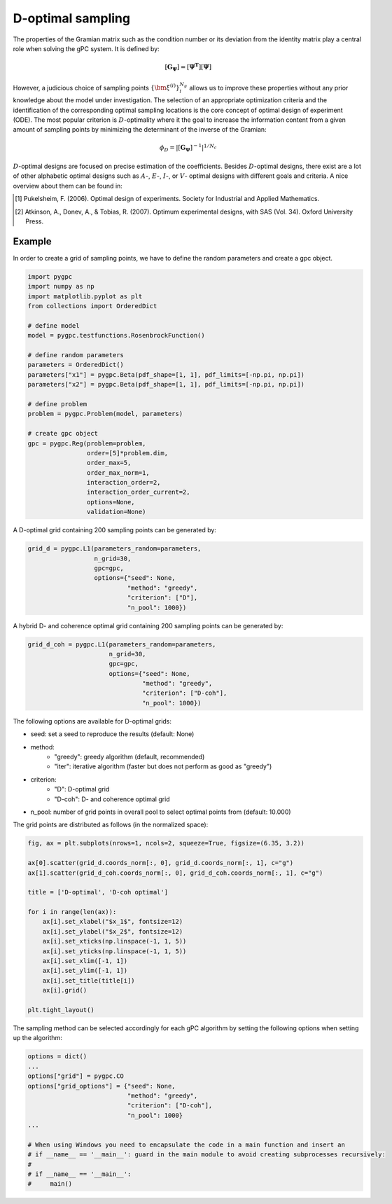 .. only:: html

    .. note::
        :class: sphx-glr-download-link-note

        Click :ref:`here <sphx_glr_download_auto_sampling_plot_D.py>`     to download the full example code
    .. rst-class:: sphx-glr-example-title

    .. _sphx_glr_auto_sampling_plot_D.py:


D-optimal sampling
==================

The properties of the Gramian matrix such as the condition number or its deviation from the identity matrix
play a central role when solving the gPC system. It is defined by:

.. math::
    [\mathbf{G_\Psi}] = [\mathbf{\Psi^T}] [\mathbf{\Psi}]

However, a judicious choice of sampling points :math:`\{\bm{\xi}^{(i)}\}_{i}^{N_g}` allows us to improve these
properties without any prior knowledge about the model under investigation. The selection of an appropriate
optimization criteria and the identification of the corresponding optimal sampling locations is the core concept
of optimal design of experiment (ODE). The most popular criterion is :math:`D`-optimality where it the goal to
increase the information content from a given amount of sampling points by minimizing the determinant of the
inverse of the Gramian:

.. math::
    \phi_D = |[\mathbf{G_\Psi}]^{-1}|^{1/N_c}

:math:`D`-optimal designs are focused on precise estimation of the coefficients. Besides :math:`D`-optimal designs,
there exist are a lot of other alphabetic optimal designs such as :math:`A`-, :math:`E`-, :math:`I`-, or :math:`V`-
optimal designs with different goals and criteria. A nice overview about them can be found in:

.. [1] Pukelsheim, F. (2006). Optimal design of experiments. Society for Industrial and Applied Mathematics.
.. [2] Atkinson, A., Donev, A., & Tobias, R. (2007). Optimum experimental designs, with SAS (Vol. 34).
   Oxford University Press.

Example
-------
In order to create a grid of sampling points, we have to define the random parameters and create a gpc object.


.. code-block:: default


    import pygpc
    import numpy as np
    import matplotlib.pyplot as plt
    from collections import OrderedDict

    # define model
    model = pygpc.testfunctions.RosenbrockFunction()

    # define random parameters
    parameters = OrderedDict()
    parameters["x1"] = pygpc.Beta(pdf_shape=[1, 1], pdf_limits=[-np.pi, np.pi])
    parameters["x2"] = pygpc.Beta(pdf_shape=[1, 1], pdf_limits=[-np.pi, np.pi])

    # define problem
    problem = pygpc.Problem(model, parameters)

    # create gpc object
    gpc = pygpc.Reg(problem=problem,
                    order=[5]*problem.dim,
                    order_max=5,
                    order_max_norm=1,
                    interaction_order=2,
                    interaction_order_current=2,
                    options=None,
                    validation=None)








A D-optimal grid containing 200 sampling points can be generated by:


.. code-block:: default


    grid_d = pygpc.L1(parameters_random=parameters,
                      n_grid=30,
                      gpc=gpc,
                      options={"seed": None,
                               "method": "greedy",
                               "criterion": ["D"],
                               "n_pool": 1000})








A hybrid D- and coherence optimal grid containing 200 sampling points can be generated by:


.. code-block:: default


    grid_d_coh = pygpc.L1(parameters_random=parameters,
                          n_grid=30,
                          gpc=gpc,
                          options={"seed": None,
                                   "method": "greedy",
                                   "criterion": ["D-coh"],
                                   "n_pool": 1000})








The following options are available for D-optimal grids:

- seed: set a seed to reproduce the results (default: None)
- method:
   - "greedy": greedy algorithm (default, recommended)
   - "iter": iterative algorithm (faster but does not perform as good as "greedy")
- criterion:
   - "D": D-optimal grid
   - "D-coh": D- and coherence optimal grid
- n_pool: number of grid points in overall pool to select optimal points from (default: 10.000)

The grid points are distributed as follows (in the normalized space):


.. code-block:: default


    fig, ax = plt.subplots(nrows=1, ncols=2, squeeze=True, figsize=(6.35, 3.2))

    ax[0].scatter(grid_d.coords_norm[:, 0], grid_d.coords_norm[:, 1], c="g")
    ax[1].scatter(grid_d_coh.coords_norm[:, 0], grid_d_coh.coords_norm[:, 1], c="g")

    title = ['D-optimal', 'D-coh optimal']

    for i in range(len(ax)):
        ax[i].set_xlabel("$x_1$", fontsize=12)
        ax[i].set_ylabel("$x_2$", fontsize=12)
        ax[i].set_xticks(np.linspace(-1, 1, 5))
        ax[i].set_yticks(np.linspace(-1, 1, 5))
        ax[i].set_xlim([-1, 1])
        ax[i].set_ylim([-1, 1])
        ax[i].set_title(title[i])
        ax[i].grid()

    plt.tight_layout()




.. image:: /auto_sampling/images/sphx_glr_plot_D_001.png
    :alt: D-optimal, D-coh optimal
    :class: sphx-glr-single-img





The sampling method can be selected accordingly for each gPC algorithm by setting the following options
when setting up the algorithm:


.. code-block:: default

    options = dict()
    ...
    options["grid"] = pygpc.CO
    options["grid_options"] = {"seed": None,
                               "method": "greedy",
                               "criterion": ["D-coh"],
                               "n_pool": 1000}
    ...

    # When using Windows you need to encapsulate the code in a main function and insert an
    # if __name__ == '__main__': guard in the main module to avoid creating subprocesses recursively:
    #
    # if __name__ == '__main__':
    #     main()




.. rst-class:: sphx-glr-script-out

 Out:

 .. code-block:: none


    Ellipsis




.. rst-class:: sphx-glr-timing

   **Total running time of the script:** ( 0 minutes  44.919 seconds)


.. _sphx_glr_download_auto_sampling_plot_D.py:


.. only :: html

 .. container:: sphx-glr-footer
    :class: sphx-glr-footer-example



  .. container:: sphx-glr-download sphx-glr-download-python

     :download:`Download Python source code: plot_D.py <plot_D.py>`



  .. container:: sphx-glr-download sphx-glr-download-jupyter

     :download:`Download Jupyter notebook: plot_D.ipynb <plot_D.ipynb>`


.. only:: html

 .. rst-class:: sphx-glr-signature

    `Gallery generated by Sphinx-Gallery <https://sphinx-gallery.github.io>`_
